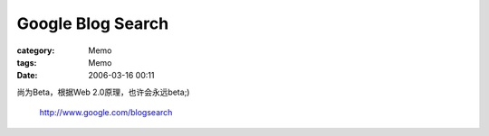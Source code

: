 ####################################
Google Blog Search
####################################
:category: Memo
:tags: Memo
:date: 2006-03-16 00:11



尚为Beta，根据Web 2.0原理，也许会永远beta;)

 `http://www.google.com/blogsearch <http://www.google.com/blogsearch>`_ 

